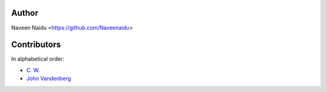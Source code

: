 Author
================================================================================

Naveen Naidu <https://github.com/Naveenaidu>

Contributors
================================================================================

In alphabetical order:

* `C. W. <https://github.com/chfw>`_
* `John Vandenberg <https://github.com/jayvdb>`_
